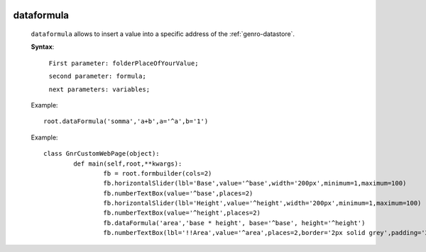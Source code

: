 	.. _genro-dataformula:

=============
 dataformula
=============

	``dataformula`` allows to insert a value into a specific address of the :ref:`genro-datastore`.

	**Syntax**:
	
		``First parameter: folderPlaceOfYourValue;``

		``second parameter: formula;``
		
		``next parameters: variables;``

	Example::
	
		root.dataFormula('somma','a+b',a='^a',b='1')
	
	Example::

		class GnrCustomWebPage(object):
			def main(self,root,**kwargs):
				fb = root.formbuilder(cols=2)
				fb.horizontalSlider(lbl='Base',value='^base',width='200px',minimum=1,maximum=100)
				fb.numberTextBox(value='^base',places=2)
				fb.horizontalSlider(lbl='Height',value='^height',width='200px',minimum=1,maximum=100)
				fb.numberTextBox(value='^height',places=2)
				fb.dataFormula('area','base * height', base='^base', height='^height')
				fb.numberTextBox(lbl='!!Area',value='^area',places=2,border='2px solid grey',padding='2px')